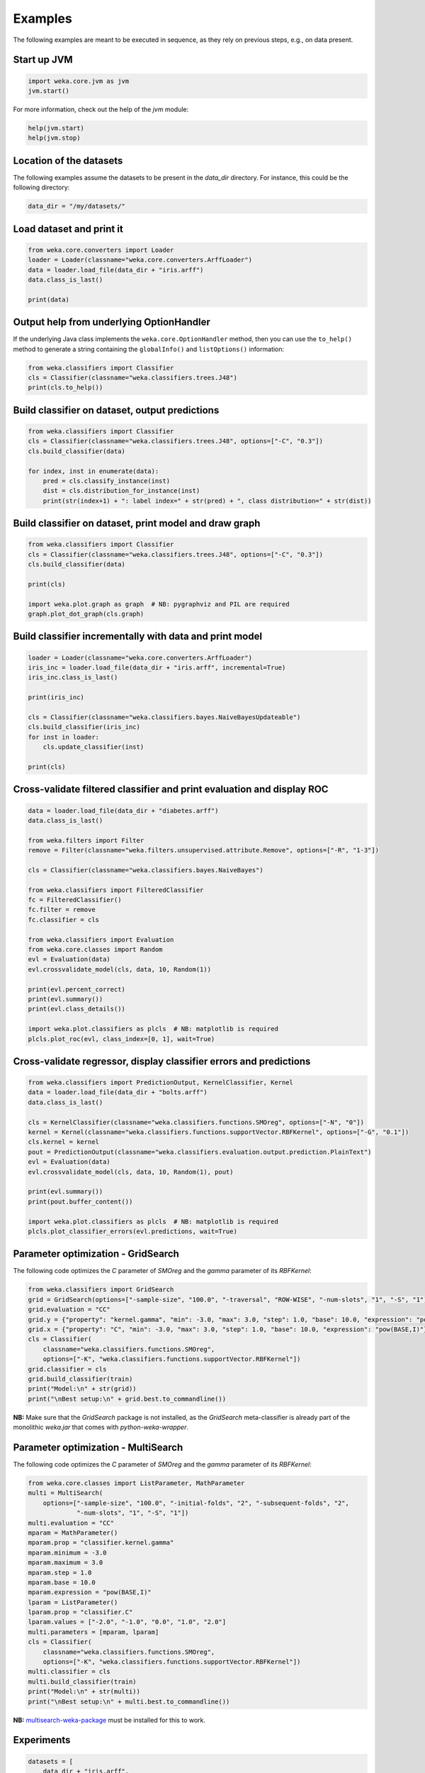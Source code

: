 Examples
========

The following examples are meant to be executed in sequence, as they rely on previous steps,
e.g., on data present.


Start up JVM
------------

.. code-block:: python

   import weka.core.jvm as jvm
   jvm.start()

For more information, check out the help of the `jvm` module:

.. code-block:: python

   help(jvm.start)
   help(jvm.stop)


Location of the datasets
------------------------

The following examples assume the datasets to be present in the `data_dir` directory. For instance,
this could be the following directory:

.. code-block:: python

   data_dir = "/my/datasets/"


Load dataset and print it
-------------------------

.. code-block:: python

   from weka.core.converters import Loader
   loader = Loader(classname="weka.core.converters.ArffLoader")
   data = loader.load_file(data_dir + "iris.arff")
   data.class_is_last()

   print(data)


Output help from underlying OptionHandler
-----------------------------------------

If the underlying Java class implements the ``weka.core.OptionHandler`` method, then
you can use the ``to_help()`` method to generate a string containing the ``globalInfo()``
and ``listOptions()`` information:

.. code-block:: python

   from weka.classifiers import Classifier
   cls = Classifier(classname="weka.classifiers.trees.J48")
   print(cls.to_help())


Build classifier on dataset, output predictions
-----------------------------------------------

.. code-block:: python

   from weka.classifiers import Classifier
   cls = Classifier(classname="weka.classifiers.trees.J48", options=["-C", "0.3"])
   cls.build_classifier(data)

   for index, inst in enumerate(data):
       pred = cls.classify_instance(inst)
       dist = cls.distribution_for_instance(inst)
       print(str(index+1) + ": label index=" + str(pred) + ", class distribution=" + str(dist))


Build classifier on dataset, print model and draw graph
-------------------------------------------------------

.. code-block:: python

   from weka.classifiers import Classifier
   cls = Classifier(classname="weka.classifiers.trees.J48", options=["-C", "0.3"])
   cls.build_classifier(data)

   print(cls)

   import weka.plot.graph as graph  # NB: pygraphviz and PIL are required
   graph.plot_dot_graph(cls.graph)


Build classifier incrementally with data and print model
--------------------------------------------------------

.. code-block:: python

   loader = Loader(classname="weka.core.converters.ArffLoader")
   iris_inc = loader.load_file(data_dir + "iris.arff", incremental=True)
   iris_inc.class_is_last()

   print(iris_inc)

   cls = Classifier(classname="weka.classifiers.bayes.NaiveBayesUpdateable")
   cls.build_classifier(iris_inc)
   for inst in loader:
       cls.update_classifier(inst)

   print(cls)


Cross-validate filtered classifier and print evaluation and display ROC
-----------------------------------------------------------------------

.. code-block:: python

   data = loader.load_file(data_dir + "diabetes.arff")
   data.class_is_last()

   from weka.filters import Filter
   remove = Filter(classname="weka.filters.unsupervised.attribute.Remove", options=["-R", "1-3"])

   cls = Classifier(classname="weka.classifiers.bayes.NaiveBayes")

   from weka.classifiers import FilteredClassifier
   fc = FilteredClassifier()
   fc.filter = remove
   fc.classifier = cls

   from weka.classifiers import Evaluation
   from weka.core.classes import Random
   evl = Evaluation(data)
   evl.crossvalidate_model(cls, data, 10, Random(1))

   print(evl.percent_correct)
   print(evl.summary())
   print(evl.class_details())

   import weka.plot.classifiers as plcls  # NB: matplotlib is required
   plcls.plot_roc(evl, class_index=[0, 1], wait=True)


Cross-validate regressor, display classifier errors and predictions
-------------------------------------------------------------------

.. code-block:: python

   from weka.classifiers import PredictionOutput, KernelClassifier, Kernel
   data = loader.load_file(data_dir + "bolts.arff")
   data.class_is_last()

   cls = KernelClassifier(classname="weka.classifiers.functions.SMOreg", options=["-N", "0"])
   kernel = Kernel(classname="weka.classifiers.functions.supportVector.RBFKernel", options=["-G", "0.1"])
   cls.kernel = kernel
   pout = PredictionOutput(classname="weka.classifiers.evaluation.output.prediction.PlainText")
   evl = Evaluation(data)
   evl.crossvalidate_model(cls, data, 10, Random(1), pout)

   print(evl.summary())
   print(pout.buffer_content())

   import weka.plot.classifiers as plcls  # NB: matplotlib is required
   plcls.plot_classifier_errors(evl.predictions, wait=True)


Parameter optimization - GridSearch
-----------------------------------

The following code optimizes the `C` parameter of `SMOreg` and the `gamma` parameter of its `RBFKernel`:

.. code-block:: python

   from weka.classifiers import GridSearch
   grid = GridSearch(options=["-sample-size", "100.0", "-traversal", "ROW-WISE", "-num-slots", "1", "-S", "1"])
   grid.evaluation = "CC"
   grid.y = {"property": "kernel.gamma", "min": -3.0, "max": 3.0, "step": 1.0, "base": 10.0, "expression": "pow(BASE,I)"}
   grid.x = {"property": "C", "min": -3.0, "max": 3.0, "step": 1.0, "base": 10.0, "expression": "pow(BASE,I)"}
   cls = Classifier(
       classname="weka.classifiers.functions.SMOreg",
       options=["-K", "weka.classifiers.functions.supportVector.RBFKernel"])
   grid.classifier = cls
   grid.build_classifier(train)
   print("Model:\n" + str(grid))
   print("\nBest setup:\n" + grid.best.to_commandline())

**NB:** Make sure that the `GridSearch` package is not installed, as the `GridSearch` meta-classifier is already
part of the monolithic `weka.jar` that comes with *python-weka-wrapper*.


Parameter optimization - MultiSearch
------------------------------------

The following code optimizes the `C` parameter of `SMOreg` and the `gamma` parameter of its `RBFKernel`:

.. code-block:: python

   from weka.core.classes import ListParameter, MathParameter
   multi = MultiSearch(
       options=["-sample-size", "100.0", "-initial-folds", "2", "-subsequent-folds", "2",
                "-num-slots", "1", "-S", "1"])
   multi.evaluation = "CC"
   mparam = MathParameter()
   mparam.prop = "classifier.kernel.gamma"
   mparam.minimum = -3.0
   mparam.maximum = 3.0
   mparam.step = 1.0
   mparam.base = 10.0
   mparam.expression = "pow(BASE,I)"
   lparam = ListParameter()
   lparam.prop = "classifier.C"
   lparam.values = ["-2.0", "-1.0", "0.0", "1.0", "2.0"]
   multi.parameters = [mparam, lparam]
   cls = Classifier(
       classname="weka.classifiers.functions.SMOreg",
       options=["-K", "weka.classifiers.functions.supportVector.RBFKernel"])
   multi.classifier = cls
   multi.build_classifier(train)
   print("Model:\n" + str(multi))
   print("\nBest setup:\n" + multi.best.to_commandline())

**NB:** `multisearch-weka-package <https://github.com/fracpete/multisearch-weka-package>`_ must be installed for
this to work.


Experiments
-----------

.. code-block:: python

   datasets = [
       data_dir + "iris.arff",
       data_dir + "vote.arff",
       data_dir + "anneal.arff"
   ]
   classifiers = [
       Classifier(classname="weka.classifiers.rules.ZeroR"),
       Classifier(classname="weka.classifiers.trees.J48"),
       Classifier(classname="weka.classifiers.trees.REPTree"),
   ]
   result = "exp.arff"
   from weka.experiments import SimpleCrossValidationExperiment
   exp = SimpleCrossValidationExperiment(
       classification=True,
       runs=10,
       folds=10,
       datasets=datasets,
       classifiers=classifiers,
       result=result)
   exp.setup()
   exp.run()

   import weka.core.converters
   loader = weka.core.converters.loader_for_file(result)
   data = loader.load_file(result)
   from weka.experiments import Tester, ResultMatrix
   matrix = ResultMatrix(classname="weka.experiment.ResultMatrixPlainText")
   tester = Tester(classname="weka.experiment.PairedCorrectedTTester")
   tester.resultmatrix = matrix
   comparison_col = data.attribute_by_name("Percent_correct").index
   tester.instances = data

   print(tester.header(comparison_col))
   print(tester.multi_resultset_full(0, comparison_col))
   print(tester.multi_resultset_full(1, comparison_col))


Clustering
----------

.. code-block:: python

   data = loader.load_file(data_dir + "vote.arff")
   data.delete_last_attribute()

   from weka.clusterers import Clusterer
   clusterer = Clusterer(classname="weka.clusterers.SimpleKMeans", options=["-N", "3"])
   clusterer.build_clusterer(data)

   print(clusterer)

   # cluster the data
   for inst in data:
       cl = clusterer.cluster_instance(inst)  # 0-based cluster index
       dist = clusterer.distribution_for_instance(inst)   # cluster membership distribution
       print("cluster=" + str(cl) + ", distribution=" + str(dist))


Associations
------------

.. code-block:: python

   data = loader.load_file(data_dir + "vote.arff")
   data.class_is_last()

   from weka.associations import Associator
   associator = Associator(classname="weka.associations.Apriori", options=["-N", "9", "-I"])
   associator.build_associations(data)

   print(associator)


Attribute selection
-------------------

.. code-block:: python

   data = loader.load_file(data_dir + "vote.arff")
   data.class_is_last()

   from weka.attribute_selection import ASSearch, ASEvaluation, AttributeSelection
   search = ASSearch(classname="weka.attributeSelection.BestFirst", options=["-D", "1", "-N", "5"])
   evaluator = ASEvaluation(classname="weka.attributeSelection.CfsSubsetEval", options=["-P", "1", "-E", "1"])
   attsel = AttributeSelection()
   attsel.search(search)
   attsel.evaluator(evaluator)
   attsel.select_attributes(data)

   print("# attributes: " + str(attsel.number_attributes_selected))
   print("attributes: " + str(attsel.selected_attributes))
   print("result string:\n" + attsel.results_string)


Data generators
---------------

.. code-block:: python

   from weka.datagenerators import DataGenerator
   generator = DataGenerator(classname="weka.datagenerators.classifiers.classification.Agrawal", options=["-B", "-P", "0.05"])
   DataGenerator.make_data(generator, ["-o", data_dir + "generated.arff"])

   generator = DataGenerator(classname="weka.datagenerators.classifiers.classification.Agrawal", options=["-n", "10", "-r", "agrawal"])
   generator.dataset_format = generator.define_data_format()
   print(generator.dataset_format)
   if generator.single_mode_flag:
       for i in xrange(generator.num_examples_act):
           print(generator.generate_example())
   else:
       print(generator.generate_examples())


Filters
-------

.. code-block:: python

   data = loader.load_file(data_dir + "vote.arff")

   from weka.filters import Filter
   remove = Filter(classname="weka.filters.unsupervised.attribute.Remove", options=["-R", "last"])
   remove.inputformat(data)
   filtered = remove.filter(data)

   print(filtered)


Packages
--------

The following examples show how to list, install and uninstall an *official* package:

.. code-block:: python

   import weka.core.packages as packages
   items = packages.all_packages()
   for item in items:
       if item.get_name() == "CLOPE":
           print(item.name + " " + item.url)

   packages.install_package("CLOPE")
   items = packages.installed_packages()
   for item in items:
       print(item.name + " " + item.url)

   packages.uninstall_package("CLOPE")
   items = packages.installed_packages()
   for item in items:
       print(item.name + " " + item.url)

You can also install *unofficial* packages. The following example installs a previously downloaded zip file:

.. code-block:: python

   import weka.core.packages as packages
   packages.install_package("/some/where/funky-package-1.0.0.zip")

And here installing it directly from a URL:

.. code-block:: python

   import weka.core.packages as packages
   packages.install_package("http://some.server.com/funky-package-1.0.0.zip")


Stop JVM
--------

.. code-block:: python

   jvm.stop()


Database access
---------------

Thanks to JDBC (Java Database Connectivity) it is very easy to connect to SQL databases and load data
as an Instances object. However, since we rely on 3rd-party libraries to achieve this, we need to
specify the database JDBC driver jar when we are starting up the JVM. For instance, adding a MySQL
driver called `mysql-connector-java-X.Y.Z-bin.jar`:

.. code-block:: python

   jvm.start(class_path=["/some/where/mysql-connector-java-X.Y.Z-bin.jar"])

Assuming the following parameters:

 * database host is `dbserver`
 * database is called `mydb`
 * database user is `me`
 * database password is `verysecret`

We can use the following code to select all the data from table `lotsadata`.

.. code-block:: python

   from weka.core.database import InstanceQuery
   iquery = InstanceQuery()
   iquery.db_url = "jdbc:mysql://dbserver:3306/mydb"
   iquery.user = "me"
   iquery.password = "verysecret"
   iquery.query = "select * from lotsadata"
   data = iquery.retrieve_instances()
